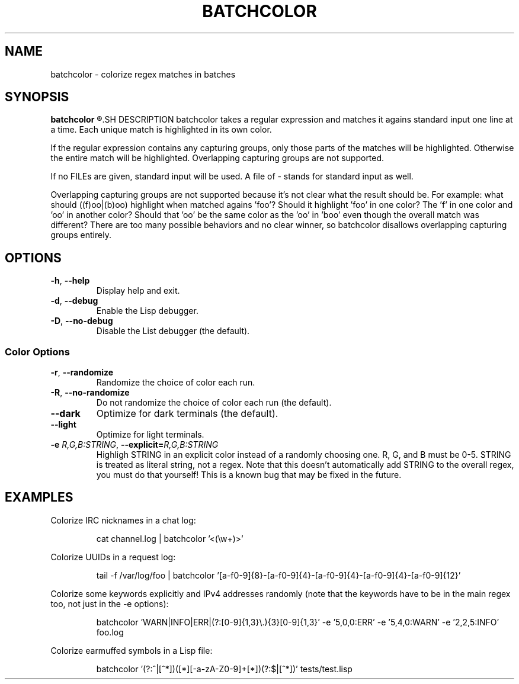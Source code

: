 .TH BATCHCOLOR 1
.SH NAME
batchcolor \- colorize regex matches in batches
.SH SYNOPSIS
.B batchcolor
.R [OPTIONS] REGEX [FILE...]
.SH DESCRIPTION
batchcolor takes a regular expression and matches it agains standard input one line at a time. Each unique match is highlighted in its own color.
.PP
If the regular expression contains any capturing groups, only those parts of the matches will be highlighted. Otherwise the entire match will be highlighted. Overlapping capturing groups are not supported.
.PP
If no FILEs are given, standard input will be used. A file of \- stands for standard input as well.
.PP
Overlapping capturing groups are not supported because it's not clear what the result should be. For example: what should ((f)oo|(b)oo) highlight when matched agains 'foo'? Should it highlight 'foo' in one color? The 'f' in one color and 'oo' in another color? Should that 'oo' be the same color as the 'oo' in 'boo' even though the overall match was different? There are too many possible behaviors and no clear winner, so batchcolor disallows overlapping capturing groups entirely.
.SH OPTIONS
.TP
.BR \-h ", "\-\-help
Display help and exit.
.TP
.BR \-d ", "\-\-debug
Enable the Lisp debugger.
.TP
.BR \-D ", "\-\-no-debug
Disable the List debugger (the default).
.SS Color Options
.TP
.BR \-r ", "\-\-randomize
Randomize the choice of color each run.
.TP
.BR \-R ", "\-\-no-randomize
Do not randomize the choice of color each run (the default).
.TP
.BR \-\-dark
Optimize for dark terminals (the default).
.TP
.BR \-\-light
Optimize for light terminals.
.TP
.BR \-e " " \fIR,G,B:STRING\fR ", "\-\-explicit=\fIR,G,B:STRING\fR
Highligh STRING in an explicit color instead of a randomly choosing one. R, G, and B must be 0\-5. STRING is treated as literal string, not a regex. Note that this doesn't automatically add STRING to the overall regex, you must do that yourself! This is a known bug that may be fixed in the future.
.SH EXAMPLES
Colorize IRC nicknames in a chat log:
.PP
.nf
.RS
cat channel.log | batchcolor '<(\\w+)>'
.RE
.fi
.PP
Colorize UUIDs in a request log:
.PP
.nf
.RS
tail -f /var/log/foo | batchcolor '[a-f0-9]{8}-[a-f0-9]{4}-[a-f0-9]{4}-[a-f0-9]{4}-[a-f0-9]{12}'
.RE
.fi
.PP
Colorize some keywords explicitly and IPv4 addresses randomly (note that the keywords have to be in the main regex too, not just in the \-e options):
.PP
.nf
.RS
batchcolor 'WARN|INFO|ERR|(?:[0-9]{1,3}\\.){3}[0-9]{1,3}' -e '5,0,0:ERR' -e '5,4,0:WARN' -e '2,2,5:INFO' foo.log
.RE
.fi
.PP
Colorize earmuffed symbols in a Lisp file:
.PP
.nf
.RS
batchcolor '(?:^|[^*])([*][-a-zA-Z0-9]+[*])(?:$|[^*])' tests/test.lisp
.RE
.fi
